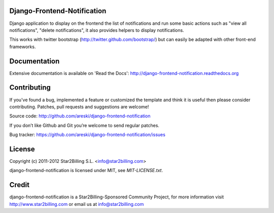 Django-Frontend-Notification
============================

Django application to display on the frontend the list of notifications and run some basic actions such as "view all notifications", "delete notifications", it also provides helpers to display notifications.

This works with twitter bootstrap (http://twitter.github.com/bootstrap/) but can easily be adapted with other front-end frameworks.


.. image:: https://github.com/areski/django-frontend-notification/raw/master/docs/source/_static/django-frontend-notification.png


Documentation
=============

Extensive documentation is available on 'Read the Docs':
http://django-frontend-notification.readthedocs.org


Contributing
============

If you've found a bug, implemented a feature or customized the template and
think it is useful then please consider contributing. Patches, pull requests
and suggestions are welcome!

Source code: http://github.com/areski/django-frontend-notification

If you don’t like Github and Git you’re welcome to send regular patches.

Bug tracker: https://github.com/areski/django-frontend-notification/issues


License
=======

Copyright (c) 2011-2012 Star2Billing S.L. <info@star2billing.com>

django-frontend-notification is licensed under MIT, see `MIT-LICENSE.txt`.


Credit
======

django-frontend-notification is a Star2Billing-Sponsored Community Project, for more information visit
http://www.star2billing.com  or email us at info@star2billing.com

